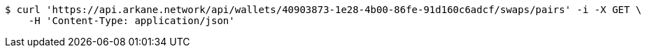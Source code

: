 [source,bash]
----
$ curl 'https://api.arkane.network/api/wallets/40903873-1e28-4b00-86fe-91d160c6adcf/swaps/pairs' -i -X GET \
    -H 'Content-Type: application/json'
----
